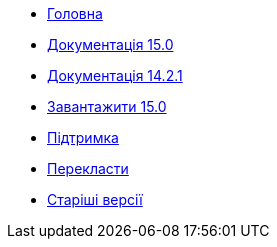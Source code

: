 // all pages are in folders by language, not in the web site directory
:stylesheet: ./css/slint.css
:toc: macro
:toclevels: 2
:toc-title: Content
:pdf-themesdir: themes
:pdf-theme: default
:sectnums:
[.liens]
--
[.mainmen]
* link:../en/home.html[Головна]
* link:../en/HandBook.html[Документація 15.0]
* link:../en/oldHandBook.html[Документація 14.2.1]
* https://slackware.uk/slint/x86_64/slint-15.0/iso/[Завантажити 15.0]
* link:../en/support.html[Підтримка]
* link:../doc/translate_slint.html[Перекласти]
* link:../old/en/slint.html[Старіші версії]

[.langmen]
